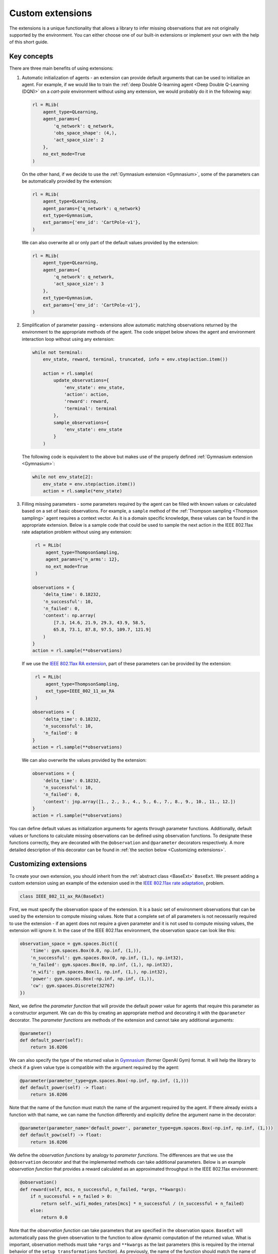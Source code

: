 .. _custom_extensions:

Custom extensions
=================

The extensions is a unique functionality that allows a library to infer missing observations that are
not originally supported by the environment. You can either choose one of our built-in extensions or
implement your own with the help of this short guide.


Key concepts
------------

There are three main benefits of using extensions:

#. Automatic initialization of agents - an extension can provide default arguments that can be used to
   initialize an agent. For example, if we would like to train the :ref:`deep Double Q-learning agent
   <Deep Double Q-Learning (DQN)>` on a `cart-pole` environment without using any extension, we would
   probably do it in the following way:

   .. code-block:: python

       rl = RLib(
           agent_type=QLearning,
           agent_params={
               'q_network': q_network,
               'obs_space_shape': (4,),
               'act_space_size': 2
           },
           no_ext_mode=True
       )

   On the other hand, if we decide to use the :ref:`Gymnasium extension <Gymnasium>`,
   some of the parameters can be automatically provided by the extension:

   .. code-block:: python

       rl = RLib(
           agent_type=QLearning,
           agent_params={'q_network': q_network}
           ext_type=Gymnasium,
           ext_params={'env_id': 'CartPole-v1'},
       )

   We can also overwrite all or only part of the default values provided by the extension:

   .. code-block:: python

       rl = RLib(
           agent_type=QLearning,
           agent_params={
               'q_network': q_network,
               'act_space_size': 3
           },
           ext_type=Gymnasium,
           ext_params={'env_id': 'CartPole-v1'},
       )

#. Simplification of parameter passing - extensions allow automatic matching observations returned by the environment
   to the appropriate methods of the agent. The code snippet below shows the agent and environment interaction loop
   without using any extension:

   .. code-block:: python

    while not terminal:
        env_state, reward, terminal, truncated, info = env.step(action.item())

        action = rl.sample(
            update_observations={
                'env_state': env_state,
                'action': action,
                'reward': reward,
                'terminal': terminal
            },
            sample_observations={
                'env_state': env_state
            }
        )

   The following code is equivalent to the above but makes use of the properly defined
   :ref:`Gymnasium extension <Gymnasium>`:

   .. code-block:: python

    while not env_state[2]:
        env_state = env.step(action.item())
        action = rl.sample(*env_state)

#. Filling missing parameters - some parameters required by the agent can be filled with known values or
   calculated based on a set of basic observations. For example, a ``sample`` method of the :ref:`Thompson
   sampling <Thompson sampling>` agent requires a context vector. As it is a domain specific knowledge,
   these values can be found in the appropriate extension. Below is a sample code that could be used to sample
   the next action in the IEEE 802.11ax rate adaptation problem without using any extension:

   .. code-block:: python

        rl = RLib(
            agent_type=ThompsonSampling,
            agent_params={'n_arms': 12},
            no_ext_mode=True
        )

       observations = {
           'delta_time': 0.18232,
           'n_successful': 10,
           'n_failed': 0,
           'context': np.array(
               [7.3, 14.6, 21.9, 29.3, 43.9, 58.5,
               65.8, 73.1, 87.8, 97.5, 109.7, 121.9]
           )
       }
       action = rl.sample(**observations)

   If we use the `IEEE 802.11ax RA extension <https://github.com/m-wojnar/reinforced-lib/blob/main/examples/ns-3-ra/ext.py>`_,
   part of these parameters can be provided by the extension:

   .. code-block:: python

        rl = RLib(
            agent_type=ThompsonSampling,
            ext_type=IEEE_802_11_ax_RA
        )

       observations = {
           'delta_time': 0.18232,
           'n_successful': 10,
           'n_failed': 0
       }
       action = rl.sample(**observations)

   We can also overwrite the values provided by the extension:

   .. code-block:: python

       observations = {
           'delta_time': 0.18232,
           'n_successful': 10,
           'n_failed': 0,
           'context': jnp.array([1., 2., 3., 4., 5., 6., 7., 8., 9., 10., 11., 12.])
       }
       action = rl.sample(**observations)

You can define default values as initialization arguments for agents through parameter functions. Additionally,
default values or functions to calculate missing observations can be defined using observation functions. To designate
these functions correctly, they are decorated with the ``@observation`` and ``@parameter`` decorators respectively.
A more detailed description of this decorator can be found in :ref:`the section below <Customizing extensions>`.


Customizing extensions
----------------------

To create your own extension, you should inherit from the :ref:`abstract class <BaseExt>` ``BaseExt``. We
present adding a custom extension using an example of the extension used in the
`IEEE 802.11ax rate adaptation <https://github.com/m-wojnar/reinforced-lib/blob/main/examples/ns-3-ra/ext.py>`_, problem.

.. code-block:: python

    class IEEE_802_11_ax_RA(BaseExt)
    
First, we must specify the observation space of the extension. It is a basic set of environment observations
that can be used by the extension to compute missing values. Note that a complete set of all parameters is not
necessarily required to use the extension - if an agent does not require a given parameter and it is not used to
compute missing values, the extension will ignore it. In the case of the IEEE 802.11ax environment, the observation
space can look like this:

.. code-block:: python

    observation_space = gym.spaces.Dict({
        'time': gym.spaces.Box(0.0, np.inf, (1,)),
        'n_successful': gym.spaces.Box(0, np.inf, (1,), np.int32),
        'n_failed': gym.spaces.Box(0, np.inf, (1,), np.int32),
        'n_wifi': gym.spaces.Box(1, np.inf, (1,), np.int32),
        'power': gym.spaces.Box(-np.inf, np.inf, (1,)),
        'cw': gym.spaces.Discrete(32767)
    })

Next, we define the *parameter function* that will provide the default power value for agents that require
this parameter as a constructor argument. We can do this by creating an appropriate method and decorating it with
the ``@parameter`` decorator. The *parameter functions* are methods of the extension and cannot take any additional
arguments:

.. code-block:: python

    @parameter()
    def default_power(self):
        return 16.0206

We can also specify the type of the returned value in `Gymnasium <https://gymnasium.farama.org/>`_ (former OpenAI Gym)
format. It will help the library to check if a given value type is compatible with the argument required by the agent:

.. code-block:: python

    @parameter(parameter_type=gym.spaces.Box(-np.inf, np.inf, (1,)))
    def default_power(self) -> float:
        return 16.0206

Note that the name of the function must match the name of the argument required by the agent. If there already exists
a function with that name, we can name the function differently and explicitly define the argument name in
the decorator:

.. code-block:: python

    @parameter(parameter_name='default_power', parameter_type=gym.spaces.Box(-np.inf, np.inf, (1,)))
    def default_pow(self) -> float:
        return 16.0206

We define the *observation functions* by analogy to *parameter functions*. The differences are that we use
the ``@observation`` decorator and that the implemented methods can take additional parameters. Below is an
example *observation function* that provides a reward calculated as an approximated throughput in the IEEE 802.11ax
environment:

.. code-block:: python

    @observation()
    def reward(self, mcs, n_successful, n_failed, *args, **kwargs):
        if n_successful + n_failed > 0:
            return self._wifi_modes_rates[mcs] * n_successful / (n_successful + n_failed)
        else:
            return 0.0

Note that the *observation function* can take parameters that are specified in the observation space.
``BaseExt`` will automatically pass the given observation to the function to allow dynamic computation of the
returned value. What is important, observation methods must take ``*args`` and ``**kwargs`` as the last parameters
(this is required by the internal behavior of the ``setup_transformations`` function). As previously, the name of
the function should match the name of the filled parameter, but we can specify the parameter name and returned
type in the decorator:

.. code-block:: python

    @observation(observation_name='reward', observation_type=gym.spaces.Box(-np.inf, np.inf, (1,)))
    def custom_reward(self, mcs: int, n_successful: int, n_failed: int, *args, **kwargs) -> float:
        if n_successful + n_failed > 0:
            return self._wifi_modes_rates[mcs] * n_successful / (n_successful + n_failed)
        else:
            return 0.0

The full source code of the IEEE 802.11ax extension can be found `here <https://github.com/m-wojnar/reinforced-lib/blob/main/examples/ns-3-ra/ext.py>`_.


Rules and limitations
---------------------

Extensions are powerful mechanisms that make Reinforced-lib easy to use. The ``BaseExt`` methods can handle
complex and nested observation spaces, such as these
`example ones <https://github.com/m-wojnar/reinforced-lib/blob/main/test/exts/test_base_ext.py>`_.
However, there are some rules and limitations that programmers and users must consider:

* arguments and parameters provided by the user have higher priority than the default or calculated by the extension,
* *parameter functions* cannot take any arguments (except ``self``),
* you cannot use an extension with a given agent if the agent requires a parameter that is not listed in the
  extensions observation space or cannot be provided by an *observation function* - you have to add an observation
  to the observation space, implement the appropriate *observation function* or use the agent without any extension,
* missing parameter filling is supported only if the type of the extension observation space and the type of agent
  space can be matched - that means they both must be:

  * a dict type - ``gym.spaces.Dict``,
  * or a "simple" type - ``gym.spaces.Box``, ``gym.spaces.Discrete``, ``gym.spaces.MultiBinary``, ``gym.spaces.MultiDiscrete``, ``gym.spaces.Space``,

* missing parameter filling is not supported if spaces inherit from ``gym.spaces.Tuple`` - values would have
  to be matched based on the type and this can lead to ambiguities if there are multiple parameters with the same type,
* if spaces do not inherit from ``gym.spaces.Dict``, missing values are matched based on the type of the value,
  not the name, so the first function that type matches the agent space is chosen,
* if an *observation function* requires some parameter and it is not provided by a named argument, ``BaseExt`` will
  select the first (possibly nested) positional argument and pass it to the function, but if there are no
  positional arguments, the library will raise an exception.


How do extensions work?
-----------------------

The main axis of this module is the :ref:`abstract class <BaseExt>` ``BaseExt``, which provides the core
functionality of extensions. It implements important methods, such as ``get_agent_params``, ``transform``,
and ``setup_transformations``. The class internally makes use of these methods to provide a simple
and powerful API of Reinforced-lib. You can read more about the ``BaseExt`` class :ref:`here <BaseExt>`
or check out `the source code <https://github.com/m-wojnar/reinforced-lib/blob/main/reinforced_lib/exts/base_ext.py>`_.

